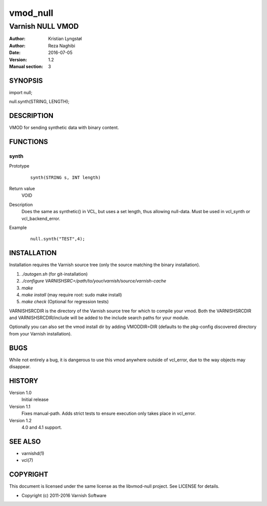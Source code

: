 =========
vmod_null
=========

-----------------
Varnish NULL VMOD
-----------------

:Author: Kristian Lyngstøl
:Author: Reza Naghibi
:Date: 2016-07-05
:Version: 1.2
:Manual section: 3

SYNOPSIS
========

import null;

null.synth(STRING, LENGTH);


DESCRIPTION
===========

VMOD for sending synthetic data with binary content.

FUNCTIONS
=========

synth
-----

Prototype
        ::

                synth(STRING s, INT length)
Return value
	VOID
Description
	Does the same as synthetic() in VCL, but uses a set length, thus
        allowing null-data. Must be used in vcl_synth or vcl_backend_error.
Example
        ::

                null.synth("TEST",4);

INSTALLATION
============

Installation requires the Varnish source tree (only the source matching the
binary installation).

1. `./autogen.sh`  (for git-installation)
2. `./configure VARNISHSRC=/path/to/your/varnish/source/varnish-cache`
3. `make`
4. `make install` (may require root: sudo make install)
5. `make check` (Optional for regression tests)

VARNISHSRCDIR is the directory of the Varnish source tree for which to
compile your vmod. Both the VARNISHSRCDIR and VARNISHSRCDIR/include
will be added to the include search paths for your module.

Optionally you can also set the vmod install dir by adding VMODDIR=DIR
(defaults to the pkg-config discovered directory from your Varnish
installation).

BUGS
====

While not entirely a bug, it is dangerous to use this vmod anywhere outside
of vcl_error, due to the way objects may disappear.

HISTORY
=======

Version 1.0
        Initial release

Version 1.1
        Fixes manual-path. Adds strict tests to ensure execution only takes
        place in vcl_error.

Version 1.2
        4.0 and 4.1 support.

SEE ALSO
========

* varnishd(1)
* vcl(7)

COPYRIGHT
=========

This document is licensed under the same license as the
libvmod-null project. See LICENSE for details.

* Copyright (c) 2011-2016 Varnish Software
